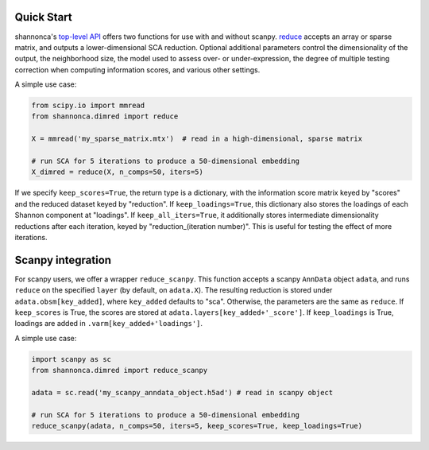 Quick Start 
=======================

shannonca's `top-level API <https://shannonca.readthedocs.io/en/latest/api.html>`_ offers two functions for use with and without scanpy. `reduce <https://shannonca.readthedocs.io/en/latest/generated/shannonca.dimred.reduce.html#shannonca.dimred.reduce>`_ accepts an array or sparse matrix, and outputs a lower-dimensional SCA reduction. Optional additional parameters control the dimensionality of the output, the neighborhood size, the model used to assess over- or under-expression, the degree of multiple testing correction when computing information scores, and various other settings. 

A simple use case:

.. code-block:: python

  from scipy.io import mmread
  from shannonca.dimred import reduce

  X = mmread('my_sparse_matrix.mtx')  # read in a high-dimensional, sparse matrix

  # run SCA for 5 iterations to produce a 50-dimensional embedding
  X_dimred = reduce(X, n_comps=50, iters=5)


If we specify ``keep_scores=True``, the return type is a dictionary, with the information score matrix keyed by  "scores" and the reduced dataset keyed by "reduction". If ``keep_loadings=True``, this dictionary also stores the loadings of each Shannon component at "loadings". If ``keep_all_iters=True``, it additionally stores intermediate dimensionality reductions after each iteration, keyed by "reduction_(iteration number)". This is useful for testing the effect of more iterations.

Scanpy integration
=========================

For scanpy users, we offer a wrapper ``reduce_scanpy``. This function accepts a scanpy ``AnnData`` object ``adata``, and runs ``reduce`` on the specified ``layer`` (by default, on ``adata.X``). The resulting reduction is stored under ``adata.obsm[key_added]``, where ``key_added`` defaults to "sca". Otherwise, the parameters are the same as ``reduce``. If ``keep_scores`` is True, the scores are stored at ``adata.layers[key_added+'_score']``. If ``keep_loadings`` is True, loadings are added in ``.varm[key_added+'loadings']``. 

A simple use case:

.. code-block:: python

  import scanpy as sc
  from shannonca.dimred import reduce_scanpy

  adata = sc.read('my_scanpy_anndata_object.h5ad') # read in scanpy object
  
  # run SCA for 5 iterations to produce a 50-dimensional embedding
  reduce_scanpy(adata, n_comps=50, iters=5, keep_scores=True, keep_loadings=True)
 


